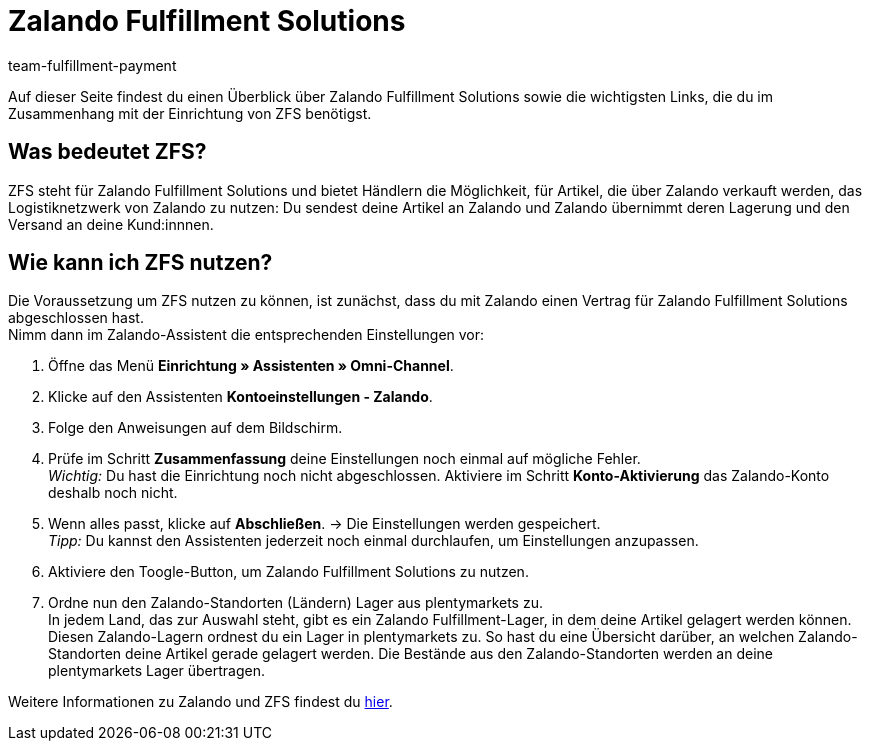 = Zalando Fulfillment Solutions
:keywords: ZFS, Zalando Fulfillment Solutions
:description: Erfahre mehr über ZFS.
:author: team-fulfillment-payment

Auf dieser Seite findest du einen Überblick über Zalando Fulfillment Solutions sowie die wichtigsten Links, die du im Zusammenhang mit der Einrichtung von ZFS benötigst.

== Was bedeutet ZFS?

ZFS steht für Zalando Fulfillment Solutions und bietet Händlern die Möglichkeit, für Artikel, die über Zalando verkauft werden, das Logistiknetzwerk von Zalando zu nutzen: Du sendest deine Artikel an Zalando und Zalando übernimmt deren Lagerung und den Versand an deine Kund:innnen.

== Wie kann ich ZFS nutzen?

Die Voraussetzung um ZFS nutzen zu können, ist zunächst, dass du mit Zalando einen Vertrag für Zalando Fulfillment Solutions abgeschlossen hast. +
Nimm dann im Zalando-Assistent die entsprechenden Einstellungen vor:

1. Öffne das Menü *Einrichtung » Assistenten » Omni-Channel*.

2. Klicke auf den Assistenten *Kontoeinstellungen - Zalando*.

3. Folge den Anweisungen auf dem Bildschirm. 

4. Prüfe im Schritt *Zusammenfassung* deine Einstellungen noch einmal auf mögliche Fehler. +
_Wichtig:_ Du hast die Einrichtung noch nicht abgeschlossen. Aktiviere im Schritt *Konto-Aktivierung* das Zalando-Konto deshalb noch nicht.

5. Wenn alles passt, klicke auf *Abschließen*.
→ Die Einstellungen werden gespeichert. +
_Tipp:_ Du kannst den Assistenten jederzeit noch einmal durchlaufen, um Einstellungen anzupassen.

6. Aktiviere den Toogle-Button, um Zalando Fulfillment Solutions zu nutzen.

7. Ordne nun den Zalando-Standorten (Ländern) Lager aus plentymarkets zu. + 
In jedem Land, das zur Auswahl steht, gibt es ein Zalando Fulfillment-Lager, in dem deine Artikel gelagert werden können. Diesen Zalando-Lagern ordnest du ein Lager in plentymarkets zu. So hast du eine Übersicht darüber, an welchen Zalando-Standorten deine Artikel gerade gelagert werden. Die Bestände aus den Zalando-Standorten werden an deine plentymarkets Lager übertragen.

Weitere Informationen zu Zalando und ZFS findest du xref:maerkte:zalando.adoc[hier].

